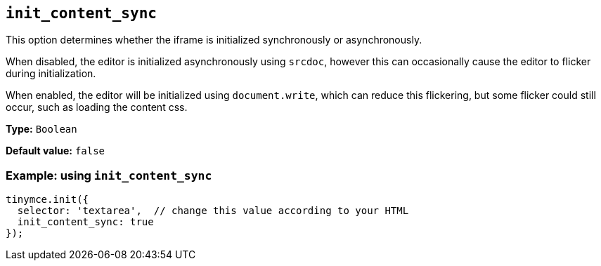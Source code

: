[[init_content_sync]]
== `+init_content_sync+`

This option determines whether the iframe is initialized synchronously or asynchronously.

When disabled, the editor is initialized asynchronously using `srcdoc`, however this can occasionally cause the editor to flicker during initialization.

When enabled, the editor will be initialized using `document.write`, which can reduce this flickering, but some flicker could still occur, such as loading the content css.

*Type:* `+Boolean+`

*Default value:* `+false+`

=== Example: using `+init_content_sync+`

[source,js]
----
tinymce.init({
  selector: 'textarea',  // change this value according to your HTML
  init_content_sync: true 
});
----

